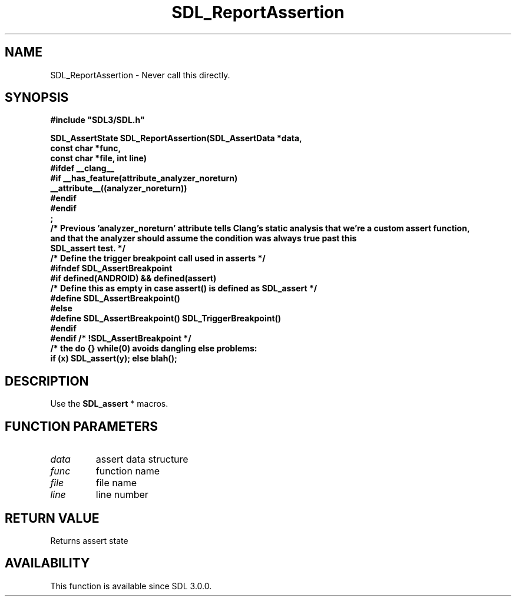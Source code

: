 .\" This manpage content is licensed under Creative Commons
.\"  Attribution 4.0 International (CC BY 4.0)
.\"   https://creativecommons.org/licenses/by/4.0/
.\" This manpage was generated from SDL's wiki page for SDL_ReportAssertion:
.\"   https://wiki.libsdl.org/SDL_ReportAssertion
.\" Generated with SDL/build-scripts/wikiheaders.pl
.\"  revision SDL-prerelease-3.0.0-3638-g5e1d9d19a
.\" Please report issues in this manpage's content at:
.\"   https://github.com/libsdl-org/sdlwiki/issues/new
.\" Please report issues in the generation of this manpage from the wiki at:
.\"   https://github.com/libsdl-org/SDL/issues/new?title=Misgenerated%20manpage%20for%20SDL_ReportAssertion
.\" SDL can be found at https://libsdl.org/
.de URL
\$2 \(laURL: \$1 \(ra\$3
..
.if \n[.g] .mso www.tmac
.TH SDL_ReportAssertion 3 "SDL 3.0.0" "SDL" "SDL3 FUNCTIONS"
.SH NAME
SDL_ReportAssertion \- Never call this directly\[char46]
.SH SYNOPSIS
.nf
.B #include \(dqSDL3/SDL.h\(dq
.PP
.BI "SDL_AssertState SDL_ReportAssertion(SDL_AssertData *data,
.BI "                                    const char *func,
.BI "                                    const char *file, int line)
.BI "#ifdef __clang__
.BI "#if __has_feature(attribute_analyzer_noreturn)
.BI "   __attribute__((analyzer_noreturn))
.BI "#endif
.BI "#endif
.BI ";
.BI "/* Previous 'analyzer_noreturn' attribute tells Clang's static analysis that we're a custom assert function,
.BI "   and that the analyzer should assume the condition was always true past this
.BI "   SDL_assert test. */
.BI "
.BI "
.BI "/* Define the trigger breakpoint call used in asserts */
.BI "#ifndef SDL_AssertBreakpoint
.BI "#if defined(ANDROID) && defined(assert)
.BI "/* Define this as empty in case assert() is defined as SDL_assert */
.BI "#define SDL_AssertBreakpoint()
.BI "#else
.BI "#define SDL_AssertBreakpoint() SDL_TriggerBreakpoint()
.BI "#endif
.BI "#endif /* !SDL_AssertBreakpoint */
.BI "
.BI "/* the do {} while(0) avoids dangling else problems:
.BI "    if (x) SDL_assert(y); else blah();
.fi
.SH DESCRIPTION
Use the 
.BR SDL_assert
* macros\[char46]

.SH FUNCTION PARAMETERS
.TP
.I data
assert data structure
.TP
.I func
function name
.TP
.I file
file name
.TP
.I line
line number
.SH RETURN VALUE
Returns assert state

.SH AVAILABILITY
This function is available since SDL 3\[char46]0\[char46]0\[char46]

